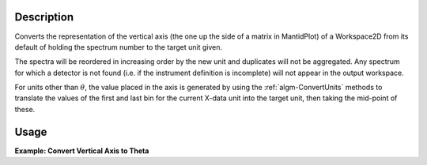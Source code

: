 .. algorithm::

.. summary::

.. alias::

.. properties::

Description
-----------

Converts the representation of the vertical axis (the one up the side of
a matrix in MantidPlot) of a Workspace2D from its default of holding the
spectrum number to the target unit given.

The spectra will be reordered in increasing order by the new unit and
duplicates will not be aggregated. Any spectrum for which a detector is
not found (i.e. if the instrument definition is incomplete) will not
appear in the output workspace.

For units other than :math:`\theta`, the value placed in the axis is
generated by using the :ref:`algm-ConvertUnits` methods to
translate the values of the first and last bin for the current X-data
unit into the target unit, then taking the mid-point of these.

Usage
-----

**Example: Convert Vertical Axis to Theta**

.. testcode::

   # Creates a workspace with some detectors attached
   dataws = CreateSampleWorkspace(NumBanks=1,BankPixelWidth=2) # 2x2 detector

   theta = ConvertSpectrumAxis(dataws, Target="theta", Version=1)

   vertical_axis = theta.getAxis(1)
   print "There are %d axis values" % vertical_axis.length()
   print "Final theta value: %f (degrees)" % vertical_axis.getValue(vertical_axis.length() - 1)

.. testoutput::

   There are 4 axis values
   Final theta value: 0.129645 (degrees)

.. categories::

.. sourcelink::
